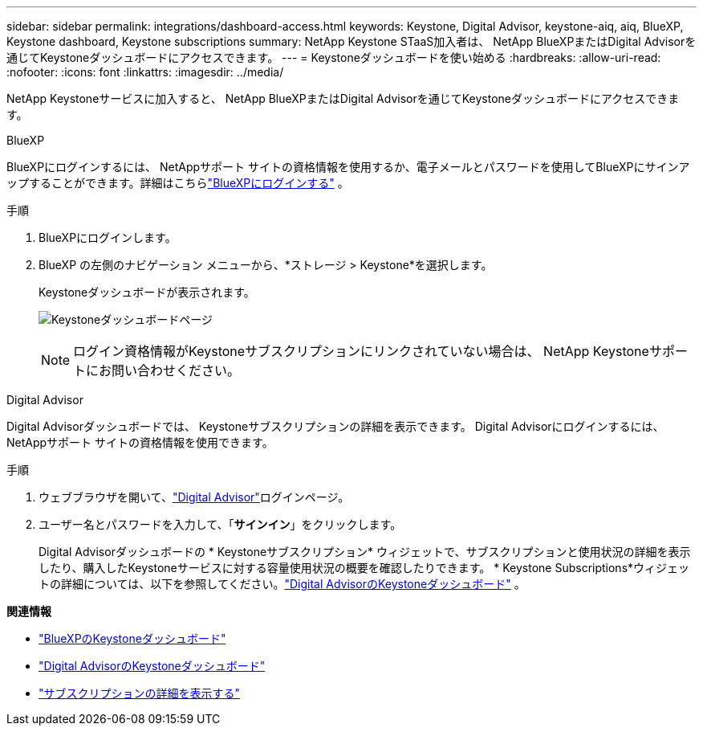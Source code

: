 ---
sidebar: sidebar 
permalink: integrations/dashboard-access.html 
keywords: Keystone, Digital Advisor, keystone-aiq, aiq, BlueXP, Keystone dashboard, Keystone subscriptions 
summary: NetApp Keystone STaaS加入者は、 NetApp BlueXPまたはDigital Advisorを通じてKeystoneダッシュボードにアクセスできます。 
---
= Keystoneダッシュボードを使い始める
:hardbreaks:
:allow-uri-read: 
:nofooter: 
:icons: font
:linkattrs: 
:imagesdir: ../media/


[role="lead"]
NetApp Keystoneサービスに加入すると、 NetApp BlueXPまたはDigital Advisorを通じてKeystoneダッシュボードにアクセスできます。

[role="tabbed-block"]
====
.BlueXP
--
BlueXPにログインするには、 NetAppサポート サイトの資格情報を使用するか、電子メールとパスワードを使用してBlueXPにサインアップすることができます。詳細はこちらlink:https://docs.netapp.com/us-en/cloud-manager-setup-admin/task-logging-in.html["BlueXPにログインする"^] 。

.手順
. BlueXPにログインします。
. BlueXP の左側のナビゲーション メニューから、*ストレージ > Keystone*を選択します。
+
Keystoneダッシュボードが表示されます。

+
image:discover-subscriptions-1.png["Keystoneダッシュボードページ"]

+

NOTE: ログイン資格情報がKeystoneサブスクリプションにリンクされていない場合は、 NetApp Keystoneサポートにお問い合わせください。



--
.Digital Advisor
--
Digital Advisorダッシュボードでは、 Keystoneサブスクリプションの詳細を表示できます。  Digital Advisorにログインするには、 NetAppサポート サイトの資格情報を使用できます。

.手順
. ウェブブラウザを開いて、link:https://activeiq.netapp.com/?source=onlinedocs["Digital Advisor"^]ログインページ。
. ユーザー名とパスワードを入力して、「*サインイン*」をクリックします。
+
Digital Advisorダッシュボードの * Keystoneサブスクリプション* ウィジェットで、サブスクリプションと使用状況の詳細を表示したり、購入したKeystoneサービスに対する容量使用状況の概要を確認したりできます。  * Keystone Subscriptions*ウィジェットの詳細については、以下を参照してください。link:../integrations/keystone-aiq.html["Digital AdvisorのKeystoneダッシュボード"] 。



--
====
*関連情報*

* link:../integrations/keystone-bluexp.html["BlueXPのKeystoneダッシュボード"]
* link:..//integrations/keystone-aiq.html["Digital AdvisorのKeystoneダッシュボード"]
* link:../integrations/subscriptions-tab.html["サブスクリプションの詳細を表示する"]

